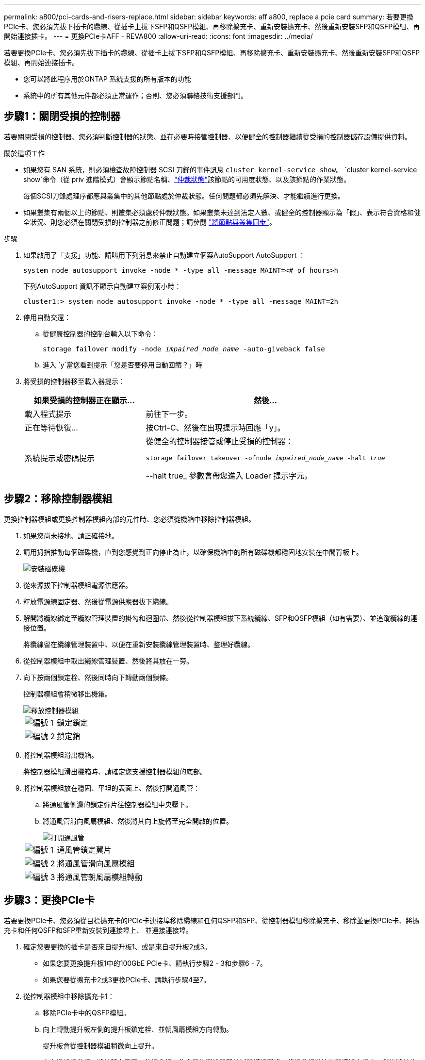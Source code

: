 ---
permalink: a800/pci-cards-and-risers-replace.html 
sidebar: sidebar 
keywords: aff a800, replace a pcie card 
summary: 若要更換PCIe卡、您必須先拔下插卡的纜線、從插卡上拔下SFP和QSFP模組、再移除擴充卡、重新安裝擴充卡、然後重新安裝SFP和QSFP模組、再開始連接插卡。 
---
= 更換PCIe卡AFF - REVA800
:allow-uri-read: 
:icons: font
:imagesdir: ../media/


[role="lead"]
若要更換PCIe卡、您必須先拔下插卡的纜線、從插卡上拔下SFP和QSFP模組、再移除擴充卡、重新安裝擴充卡、然後重新安裝SFP和QSFP模組、再開始連接插卡。

* 您可以將此程序用於ONTAP 系統支援的所有版本的功能
* 系統中的所有其他元件都必須正常運作；否則、您必須聯絡技術支援部門。




== 步驟1：關閉受損的控制器

若要關閉受損的控制器、您必須判斷控制器的狀態、並在必要時接管控制器、以便健全的控制器繼續從受損的控制器儲存設備提供資料。

.關於這項工作
* 如果您有 SAN 系統，則必須檢查故障控制器 SCSI 刀鋒的事件訊息  `cluster kernel-service show`。 `cluster kernel-service show`命令（從 priv 進階模式）會顯示節點名稱、link:https://docs.netapp.com/us-en/ontap/system-admin/display-nodes-cluster-task.html["仲裁狀態"]該節點的可用度狀態、以及該節點的作業狀態。
+
每個SCSI刀鋒處理序都應與叢集中的其他節點處於仲裁狀態。任何問題都必須先解決、才能繼續進行更換。

* 如果叢集有兩個以上的節點、則叢集必須處於仲裁狀態。如果叢集未達到法定人數、或健全的控制器顯示為「假」、表示符合資格和健全狀況、則您必須在關閉受損的控制器之前修正問題；請參閱 link:https://docs.netapp.com/us-en/ontap/system-admin/synchronize-node-cluster-task.html?q=Quorum["將節點與叢集同步"^]。


.步驟
. 如果啟用了「支援」功能、請叫用下列消息來禁止自動建立個案AutoSupport AutoSupport ：
+
`system node autosupport invoke -node * -type all -message MAINT=<# of hours>h`

+
下列AutoSupport 資訊不顯示自動建立案例兩小時：

+
`cluster1:> system node autosupport invoke -node * -type all -message MAINT=2h`

. 停用自動交還：
+
.. 從健康控制器的控制台輸入以下命令：
+
`storage failover modify -node _impaired_node_name_ -auto-giveback false`

.. 進入 `y`當您看到提示「您是否要停用自動回饋？」時


. 將受損的控制器移至載入器提示：
+
[cols="1,2"]
|===
| 如果受損的控制器正在顯示... | 然後... 


 a| 
載入程式提示
 a| 
前往下一步。



 a| 
正在等待恢復...
 a| 
按Ctrl-C、然後在出現提示時回應「y」。



 a| 
系統提示或密碼提示
 a| 
從健全的控制器接管或停止受損的控制器：

`storage failover takeover -ofnode _impaired_node_name_ -halt _true_`

--halt true_ 參數會帶您進入 Loader 提示字元。

|===




== 步驟2：移除控制器模組

更換控制器模組或更換控制器模組內部的元件時、您必須從機箱中移除控制器模組。

. 如果您尚未接地、請正確接地。
. 請用拇指推動每個磁碟機，直到您感覺到正向停止為止，以確保機箱中的所有磁碟機都穩固地安裝在中間背板上。
+
image::../media/drw_a800_drive_seated_IEOPS-960.svg[安裝磁碟機]

. 從來源拔下控制器模組電源供應器。
. 釋放電源線固定器、然後從電源供應器拔下纜線。
. 解開將纜線綁定至纜線管理裝置的掛勾和迴圈帶、然後從控制器模組拔下系統纜線、SFP和QSFP模組（如有需要）、並追蹤纜線的連接位置。
+
將纜線留在纜線管理裝置中、以便在重新安裝纜線管理裝置時、整理好纜線。

. 從控制器模組中取出纜線管理裝置、然後將其放在一旁。
. 向下按兩個鎖定栓、然後同時向下轉動兩個鎖條。
+
控制器模組會稍微移出機箱。

+
image::../media/drw_a800_pcm_remove.png[釋放控制器模組]

+
[cols="1,4"]
|===


 a| 
image:../media/icon_round_1.png["編號 1"]
 a| 
鎖定鎖定



 a| 
image:../media/icon_round_2.png["編號 2"]
 a| 
鎖定銷

|===
. 將控制器模組滑出機箱。
+
將控制器模組滑出機箱時、請確定您支援控制器模組的底部。

. 將控制器模組放在穩固、平坦的表面上、然後打開通風管：
+
.. 將通風管側邊的鎖定彈片往控制器模組中央壓下。
.. 將通風管滑向風扇模組、然後將其向上旋轉至完全開啟的位置。
+
image::../media/drw_a800_open_air_duct.png[打開通風管]

+
[cols="1,4"]
|===


 a| 
image:../media/icon_round_1.png["編號 1"]
 a| 
通風管鎖定翼片



 a| 
image:../media/icon_round_2.png["編號 2"]
 a| 
將通風管滑向風扇模組



 a| 
image:../media/icon_round_3.png["編號 3"]
 a| 
將通風管朝風扇模組轉動

|===






== 步驟3：更換PCIe卡

若要更換PCIe卡、您必須從目標擴充卡的PCIe卡連接埠移除纜線和任何QSFP和SFP、從控制器模組移除擴充卡、移除並更換PCIe卡、將擴充卡和任何QSFP和SFP重新安裝到連接埠上、 並連接連接埠。

. 確定您要更換的插卡是否來自提升板1、或是來自提升板2或3。
+
** 如果您要更換提升板1中的100GbE PCIe卡、請執行步驟2 - 3和步驟6 - 7。
** 如果您要從擴充卡2或3更換PCIe卡、請執行步驟4至7。


. 從控制器模組中移除擴充卡1：
+
.. 移除PCIe卡中的QSFP模組。
.. 向上轉動提升板左側的提升板鎖定栓、並朝風扇模組方向轉動。
+
提升板會從控制器模組稍微向上提升。

.. 向上提起提升板、將其移向風扇、使提升板上的金屬片邊緣脫離控制器模組邊緣、將提升板從控制器模組中提出、然後將其放置在穩固的平面上。
+
image::../media/drw_a800_pcie_1_replace.png[更換提升板 1 中的 PCI 卡]

+
[cols="1,4"]
|===


 a| 
image:../media/icon_round_1.png["編號 1"]
 a| 
通風管



 a| 
image:../media/icon_round_2.png["編號 2"]
 a| 
提升板鎖定鎖定



 a| 
image:../media/icon_round_3.png["編號 3"]
 a| 
插卡鎖定支架



 a| 
image:../media/icon_round_4.png["編號 4."]
 a| 
擴充卡1（左擴充卡）、插槽1中有100GbE PCIe卡。

|===


. 從擴充卡1移除PCIe卡：
+
.. 轉動擴充卡、以便存取PCIe卡。
.. 按下PCIe擴充卡側邊的鎖定支架、然後將其旋轉至開啟位置。
.. 從擴充卡中取出PCIe卡。


. 從控制器模組中移除PCIe擴充卡：
+
.. 移除PCIe卡中的任何SFP或QSFP模組。
.. 向上轉動提升板左側的提升板鎖定栓、並朝風扇模組方向轉動。
+
提升板會從控制器模組稍微向上提升。

.. 向上提起提升板、將其移向風扇、使提升板上的金屬片邊緣脫離控制器模組邊緣、將提升板從控制器模組中提出、然後將其放置在穩固的平面上。
+
image::../media/drw_a800_pcie_2_5_replace.gif[將 PCI 卡 2 至 5 裝回中間和右側擴充卡]

+
[cols="1,4"]
|===


 a| 
image:../media/icon_round_1.png["編號 1"]
 a| 
通風管



 a| 
image:../media/icon_round_2.png["編號 2"]
 a| 
擴充卡2（中間擴充卡）或3（右側擴充卡）鎖定栓



 a| 
image:../media/icon_round_3.png["編號 3"]
 a| 
插卡鎖定支架



 a| 
image:../media/icon_round_4.png["編號 4."]
 a| 
提升板2或3上的側板



 a| 
image:../media/icon_round_5.png["編號 5."]
 a| 
擴充卡2或3中的PCIe卡

|===


. 從擴充卡中取出PCIe卡：
+
.. 轉動擴充卡、以便存取PCIe卡。
.. 按下PCIe擴充卡側邊的鎖定支架、然後將其旋轉至開啟位置。
.. 將側邊面板從擴充卡上轉開。
.. 從擴充卡中取出PCIe卡。


. 將PCIe卡安裝到提升板的同一個插槽中：
+
.. 將擴充卡與擴充卡中的插槽對齊、然後將其正面滑入擴充卡的插槽。
+

NOTE: 請確定插卡完全且正面地插入擴充卡插槽。

.. 若為擴充卡2或3、請關閉側邊面板。
.. 將鎖定栓轉到定位、直到卡入鎖定位置為止。


. 將擴充卡安裝至控制器模組：
+
.. 將擴充卡的邊緣對齊控制器模組的底部金屬板。
.. 沿控制器模組的插腳引導擴充卡、然後將擴充卡降低至控制器模組。
.. 向下轉動鎖定栓、然後將其卡入鎖定位置。
+
鎖定時、鎖定栓會與擴充卡的頂端齊平、而擴充卡則會正面置於控制器模組中。

.. 重新插入從PCIe卡中移除的任何SFP模組。






== 步驟4：重新安裝控制器模組

更換控制器模組中的元件之後、您必須在系統機箱中重新安裝控制器模組、然後將其開機。

. 如果您尚未這麼做、請關閉通風管：
+
.. 將通風管向下旋轉至控制器模組。
.. 將通風管滑向提升板、直到鎖定彈片卡入定位。
.. 檢查通風管、確定其已正確放置並鎖定到位。
+
image::../media/drw_a800_close_air_duct.png[關閉通風管]

+
[cols="1,4"]
|===


 a| 
image:../media/icon_round_1.png["編號 1"]
 a| 
鎖定彈片



 a| 
image:../media/icon_round_2.png["編號 2"]
 a| 
滑入柱塞

|===


. 將控制器模組的一端與機箱的開口對齊、然後將控制器模組輕推至系統的一半。
+

NOTE: 在指示之前、請勿將控制器模組完全插入機箱。

. 僅連接管理連接埠和主控台連接埠、以便存取系統以執行下列各節中的工作。
+

NOTE: 您將在本程序稍後將其餘纜線連接至控制器模組。

. 完成控制器模組的重新安裝：
+
.. 將控制器模組穩固地推入機箱、直到它與中間板完全接入。
+
控制器模組完全就位時、鎖定鎖條會上升。

+

NOTE: 將控制器模組滑入機箱時、請勿過度施力、以免損壞連接器。

.. 向上轉動鎖定栓、將其傾斜、使其從鎖定銷中取出、然後將其放低至鎖定位置。


. 將系統纜線和收發器模組插入控制器模組、然後重新安裝纜線管理設備。
. 將電源線插入電源供應器、然後重新安裝電源線固定器。
+
控制器模組一連接到電源、就會立即開始開機。準備好中斷開機程序。

+

NOTE: 如果您的系統有DC電源供應器、請確定電源供應器纜線上的指旋螺絲已鎖緊。

. 將控制器恢復正常運作、方法是歸還儲存設備：「torage容錯移轉恢復-ofnode_disapped_node_name_」
. 如果停用自動還原、請重新啟用：「儲存容錯移轉修改節點本機-自動恢復true」




== 步驟5：將故障零件歸還給NetApp

如套件隨附的RMA指示所述、將故障零件退回NetApp。如 https://mysupport.netapp.com/site/info/rma["零件退貨與更換"]需詳細資訊、請參閱頁面。
